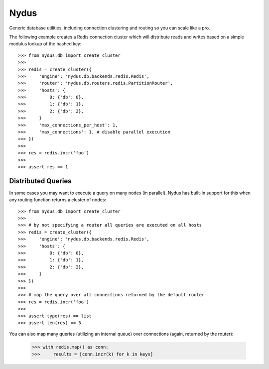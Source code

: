 Nydus
=====

Generic database utilities, including connection clustering and routing so you can scale like a pro.

The following example creates a Redis connection cluster which will distribute reads and writes based on a simple modulus lookup of the hashed key::

    >>> from nydus.db import create_cluster
    >>>
    >>> redis = create_cluster({
    >>>     'engine': 'nydus.db.backends.redis.Redis',
    >>>     'router': 'nydus.db.routers.redis.PartitionRouter',
    >>>     'hosts': {
    >>>         0: {'db': 0},
    >>>         1: {'db': 1},
    >>>         2: {'db': 2},
    >>>     }
    >>>     'max_connections_per_host': 1,
    >>>     'max_connections': 1, # disable parallel execution
    >>> })
    >>>
    >>> res = redis.incr('foo')
    >>>
    >>> assert res == 1
    
Distributed Queries
-------------------

In some cases you may want to execute a query on many nodes (in parallel). Nydus has built-in support for this when any routing function
returns a cluster of nodes::

    >>> from nydus.db import create_cluster
    >>>
    >>> # by not specifying a router all queries are executed on all hosts
    >>> redis = create_cluster({
    >>>     'engine': 'nydus.db.backends.redis.Redis',
    >>>     'hosts': {
    >>>         0: {'db': 0},
    >>>         1: {'db': 1},
    >>>         2: {'db': 2},
    >>>     }
    >>> })
    >>>
    >>> # map the query over all connections returned by the default router
    >>> res = redis.incr('foo')
    >>>
    >>> assert type(res) == list
    >>> assert len(res) == 3

You can also map many queries (utilizing an internal queue) over connections (again, returned by the router):

    >>> with redis.map() as conn:
    >>>     results = [conn.incr(k) for k in keys]
